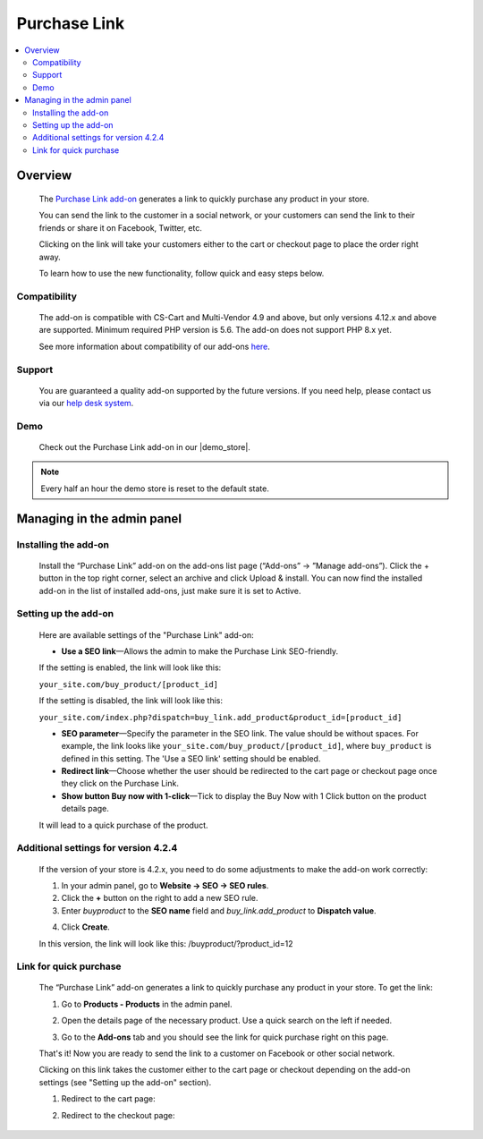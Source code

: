 ****************
Purchase Link
****************

.. raw:: html

    <div class="buy-now">
        <a href="https://marketplace.simtechdev.com/landing/100000082" class="btn buy-now__btn">Buy now</a>
    </div>



.. contents::
    :local: 
    :depth: 2

--------
Overview
--------

    The `Purchase Link add-on <https://www.simtechdev.com/addons/customer-experience/quick-purchase-link.html>`_ generates a link to quickly purchase any product in your store.

    .. fancybox:: img/Buy_product_link_08.png
        :alt: CS-Cart Purchase Link add-on

    You can send the link to the customer in a social network, or your customers can send the link to their friends or share it on Facebook, Twitter, etc. 

    .. fancybox:: img/Buy_product_link_010.png
        :alt: Purchase Link on Facebook
        :width: 500px

    Clicking on the link will take your customers either to the cart or checkout page to place the order right away.

    .. fancybox:: img/Buy_product_link_06.png
        :alt: Purchase Link leading to checkout

    To learn how to use the new functionality, follow quick and easy steps below.

=============
Compatibility
=============

    The add-on is compatible with CS-Cart and Multi-Vendor 4.9 and above, but only versions 4.12.x and above are supported. 
    Minimum required PHP version is 5.6. The add-on does not support PHP 8.x yet.

    See more information about compatibility of our add-ons `here <https://docs.cs-cart.com/marketplace-addons/compatibility/index.html>`_.

=======
Support
=======

    You are guaranteed a quality add-on supported by the future versions. If you need help, please contact us via our `help desk system <https://helpdesk.cs-cart.com>`_.

====
Demo
====

    Check out the Purchase Link add-on in our |demo_store|.

.. |demo_store| raw:: html

   <!--noindex--><a href="http://buylink.demo.simtechdev.com/" target="_blank" rel="nofollow">demo store</a><!--/noindex-->

.. note::
    
    Every half an hour the demo store is reset to the default state.

---------------------------
Managing in the admin panel
---------------------------

=====================
Installing the add-on
=====================

    Install the “Purchase Link” add-on on the add-ons list page (“Add-ons” → ”Manage add-ons”). Click the + button in the top right corner, select an archive and click Upload & install. You can now find the installed add-on in the list of installed add-ons, just make sure it is set to Active.

=====================
Setting up the add-on
=====================

    Here are available settings of the "Purchase Link" add-on:

    .. fancybox:: img/Buy_product_link_018.png
        :alt: Purchase Link add-on settings

    * **Use a SEO link**—Allows the admin to make the Purchase Link SEO-friendly.

    If the setting is enabled, the link will look like this:

    ``your_site.com/buy_product/[product_id]``

    If the setting is disabled, the link will look like this:

    ``your_site.com/index.php?dispatch=buy_link.add_product&product_id=[product_id]``

    * **SEO parameter**—Specify the parameter in the SEO link. The value should be without spaces. For example, the link looks like ``your_site.com/buy_product/[product_id]``, where ``buy_product`` is defined in this setting. The 'Use a SEO link' setting should be enabled.

    * **Redirect link**—Choose whether the user should be redirected to the cart page or checkout page once they click on the Purchase Link.
    * **Show button Buy now with 1-click**—Tick to display the Buy Now with 1 Click button on the product details page. 

    .. fancybox:: img/Buy_product_link_12.png
        :alt: Buy now button

    It will lead to a quick purchase of the product.

    .. fancybox:: img/Buy_product_link_02.png
        :alt: Buy now button

=====================================
Additional settings for version 4.2.4
=====================================

    If the version of your store is 4.2.x, you need to do some adjustments to make the add-on work correctly:

    1. In your admin panel, go to **Website -> SEO -> SEO rules**.

    2. Click the **+** button on the right to add a new SEO rule.

    3. Enter *buyproduct* to the **SEO name** field and *buy_link.add_product* to **Dispatch value**.

    .. fancybox:: img/Buy_product_link_011.png
        :alt: SEO rules

    4. Click **Create**.

    In this version, the link will look like this: /buyproduct/?product_id=12

=======================
Link for quick purchase
=======================

    The “Purchase Link” add-on generates a link to quickly purchase any product in your store. To get the link:

    1. Go to **Products - Products** in the admin panel.

    .. fancybox:: img/Buy_product_link_03.png
        :alt: Products section
        :width: 250px

    2. Open the details page of the necessary product. Use a quick search on the left if needed.

    .. fancybox:: img/Buy_product_link_04.png
        :alt: Product details page

    3. Go to the **Add-ons** tab and you should see the link for quick purchase right on this page.

    .. fancybox:: img/Buy_product_link_05.png
        :alt: link for quick purchase

    That's it! Now you are ready to send the link to a customer on Facebook or other social network.

    Clicking on this link takes the customer either to the cart page or checkout depending on the add-on settings (see "Setting up the add-on" section).

    1. Redirect to the cart page:

    .. fancybox:: img/Buy_product_link_06.png
        :alt: Redirect to the cart page

    2. Redirect to the checkout page:

    .. fancybox:: img/Buy_product_link_07.png
        :alt: Redirect to the checkout page